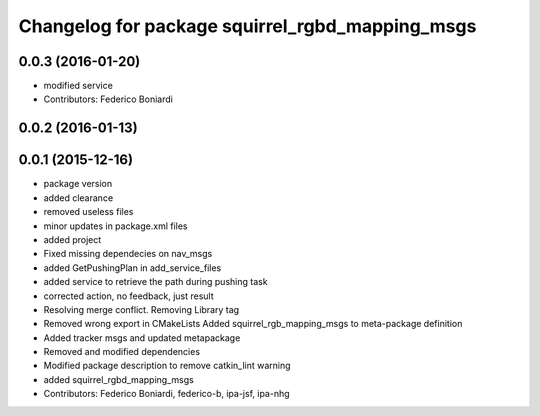 ^^^^^^^^^^^^^^^^^^^^^^^^^^^^^^^^^^^^^^^^^^^^^^^^
Changelog for package squirrel_rgbd_mapping_msgs
^^^^^^^^^^^^^^^^^^^^^^^^^^^^^^^^^^^^^^^^^^^^^^^^

0.0.3 (2016-01-20)
------------------
* modified service
* Contributors: Federico Boniardi

0.0.2 (2016-01-13)
------------------

0.0.1 (2015-12-16)
------------------
* package version
* added clearance
* removed useless files
* minor updates in package.xml files
* added project
* Fixed missing dependecies on nav_msgs
* added GetPushingPlan in add_service_files
* added service to retrieve the path during pushing task
* corrected action, no feedback, just result
* Resolving merge conflict. Removing Library tag
* Removed wrong export in CMakeLists
  Added squirrel_rgb_mapping_msgs to meta-package definition
* Added tracker msgs and updated metapackage
* Removed and modified dependencies
* Modified package description to remove catkin_lint warning
* added squirrel_rgbd_mapping_msgs
* Contributors: Federico Boniardi, federico-b, ipa-jsf, ipa-nhg
